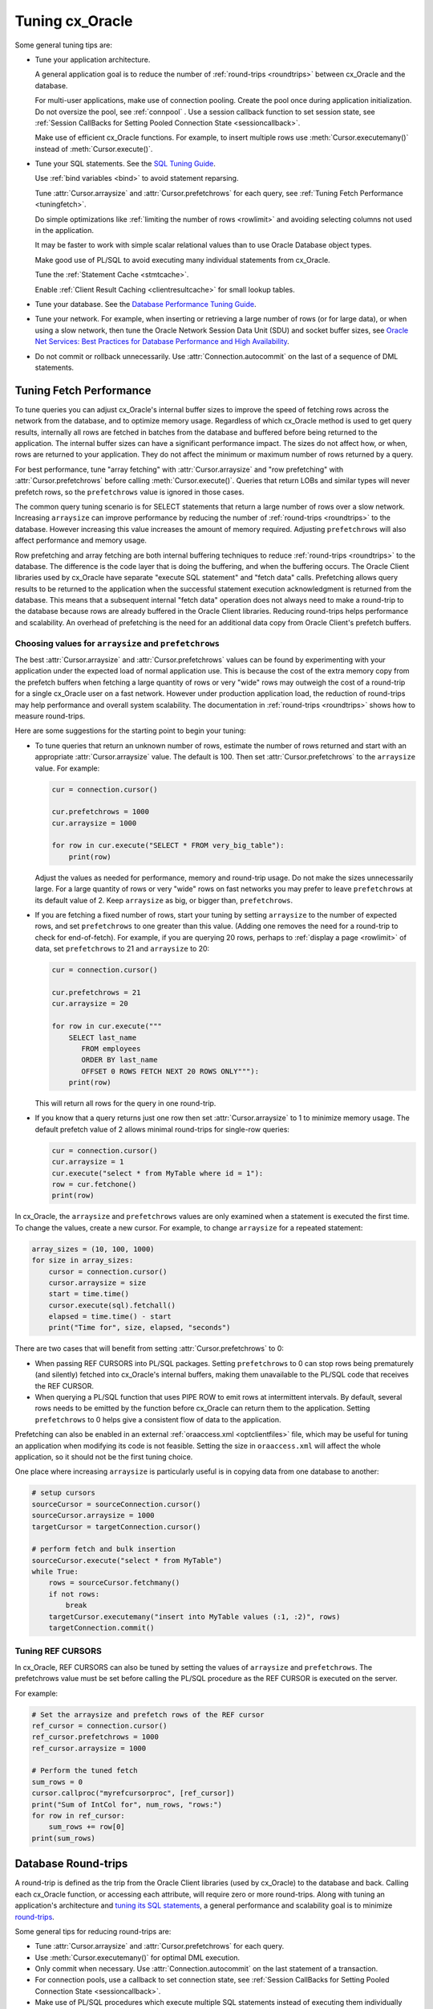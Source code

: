 .. _tuning:

****************
Tuning cx_Oracle
****************

Some general tuning tips are:

* Tune your application architecture.

  A general application goal is to reduce the number of :ref:`round-trips
  <roundtrips>` between cx_Oracle and the database.

  For multi-user applications, make use of connection pooling.  Create the pool
  once during application initialization.  Do not oversize the pool, see
  :ref:`connpool` .  Use a session callback function to set session state, see
  :ref:`Session CallBacks for Setting Pooled Connection State <sessioncallback>`.

  Make use of efficient cx_Oracle functions.  For example, to insert
  multiple rows use :meth:`Cursor.executemany()` instead of
  :meth:`Cursor.execute()`.

* Tune your SQL statements.  See the `SQL Tuning Guide
  <https://www.oracle.com/pls/topic/lookup?ctx=dblatest&id=TGSQL>`__.

  Use :ref:`bind variables <bind>` to avoid statement reparsing.

  Tune :attr:`Cursor.arraysize` and :attr:`Cursor.prefetchrows` for each query,
  see :ref:`Tuning Fetch Performance <tuningfetch>`.

  Do simple optimizations like :ref:`limiting the number of rows <rowlimit>` and
  avoiding selecting columns not used in the application.

  It may be faster to work with simple scalar relational values than to use
  Oracle Database object types.

  Make good use of PL/SQL to avoid executing many individual statements from
  cx_Oracle.

  Tune the :ref:`Statement Cache <stmtcache>`.

  Enable :ref:`Client Result Caching <clientresultcache>` for small lookup tables.

* Tune your database.  See the `Database Performance Tuning Guide
  <https://www.oracle.com/pls/topic/lookup?ctx=dblatest&id=TGDBA>`__.

* Tune your network.  For example, when inserting or retrieving a large number
  of rows (or for large data), or when using a slow network, then tune the
  Oracle Network Session Data Unit (SDU) and socket buffer sizes, see `Oracle
  Net Services: Best Practices for Database Performance and High Availability
  <https://static.rainfocus.com/oracle/oow19/sess/1553616880266001WLIh/PF/OOW19_Net_CON4641_1569022126580001esUl.pdf>`__.

* Do not commit or rollback unnecessarily.  Use :attr:`Connection.autocommit` on
  the last of a sequence of DML statements.

.. _tuningfetch:

Tuning Fetch Performance
========================

To tune queries you can adjust cx_Oracle's internal buffer sizes to improve the
speed of fetching rows across the network from the database, and to optimize
memory usage.  Regardless of which cx_Oracle method is used to get query
results, internally all rows are fetched in batches from the database and
buffered before being returned to the application.  The internal buffer sizes
can have a significant performance impact.  The sizes do not affect how, or
when, rows are returned to your application.  They do not affect the minimum or
maximum number of rows returned by a query.

For best performance, tune "array fetching" with :attr:`Cursor.arraysize` and
"row prefetching" with :attr:`Cursor.prefetchrows` before calling
:meth:`Cursor.execute()`.  Queries that return LOBs and similar types will never
prefetch rows, so the ``prefetchrows`` value is ignored in those cases.

The common query tuning scenario is for SELECT statements that return a large
number of rows over a slow network.  Increasing ``arraysize`` can improve
performance by reducing the number of :ref:`round-trips <roundtrips>` to the
database.  However increasing this value increases the amount of memory
required.  Adjusting ``prefetchrows`` will also affect performance and memory
usage.

Row prefetching and array fetching are both internal buffering techniques to
reduce :ref:`round-trips <roundtrips>` to the database. The difference is the
code layer that is doing the buffering, and when the buffering occurs.  The
Oracle Client libraries used by cx_Oracle have separate "execute SQL statement"
and "fetch data" calls.  Prefetching allows query results to be returned to the
application when the successful statement execution acknowledgment is returned
from the database.  This means that a subsequent internal "fetch data" operation
does not always need to make a round-trip to the database because rows are
already buffered in the Oracle Client libraries.  Reducing round-trips helps
performance and scalability.  An overhead of prefetching is the need for an
additional data copy from Oracle Client's prefetch buffers.

Choosing values for ``arraysize`` and ``prefetchrows``
++++++++++++++++++++++++++++++++++++++++++++++++++++++

The best :attr:`Cursor.arraysize` and :attr:`Cursor.prefetchrows` values can be
found by experimenting with your application under the expected load of normal
application use.  This is because the cost of the extra memory copy from the
prefetch buffers when fetching a large quantity of rows or very "wide" rows may
outweigh the cost of a round-trip for a single cx_Oracle user on a fast network.
However under production application load, the reduction of round-trips may help
performance and overall system scalability. The documentation in
:ref:`round-trips <roundtrips>` shows how to measure round-trips.

Here are some suggestions for the starting point to begin your tuning:

* To tune queries that return an unknown number of rows, estimate the number of
  rows returned and start with an appropriate :attr:`Cursor.arraysize` value.
  The default is 100.  Then set :attr:`Cursor.prefetchrows` to the ``arraysize``
  value.  For example:

  .. code-block:: python

      cur = connection.cursor()

      cur.prefetchrows = 1000
      cur.arraysize = 1000

      for row in cur.execute("SELECT * FROM very_big_table"):
          print(row)

  Adjust the values as needed for performance, memory and round-trip usage.  Do
  not make the sizes unnecessarily large.  For a large quantity of rows or very
  "wide" rows on fast networks you may prefer to leave ``prefetchrows`` at its
  default value of 2. Keep ``arraysize`` as big, or bigger than,
  ``prefetchrows``.

* If you are fetching a fixed number of rows, start your tuning by setting
  ``arraysize`` to the number of expected rows, and set ``prefetchrows`` to one
  greater than this value.  (Adding one removes the need for a round-trip to check
  for end-of-fetch).  For example, if you are querying 20 rows, perhaps to
  :ref:`display a page <rowlimit>` of data, set ``prefetchrows`` to 21 and
  ``arraysize`` to 20:

  .. code-block:: python

      cur = connection.cursor()

      cur.prefetchrows = 21
      cur.arraysize = 20

      for row in cur.execute("""
          SELECT last_name
             FROM employees
             ORDER BY last_name
             OFFSET 0 ROWS FETCH NEXT 20 ROWS ONLY"""):
          print(row)

  This will return all rows for the query in one round-trip.

* If you know that a query returns just one row then set :attr:`Cursor.arraysize`
  to 1 to minimize memory usage.  The default prefetch value of 2 allows minimal
  round-trips for single-row queries:

  .. code-block:: python

      cur = connection.cursor()
      cur.arraysize = 1
      cur.execute("select * from MyTable where id = 1"):
      row = cur.fetchone()
      print(row)

In cx_Oracle, the ``arraysize`` and ``prefetchrows`` values are only examined
when a statement is executed the first time.  To change the values, create a new
cursor.  For example, to change ``arraysize`` for a repeated statement:

.. code-block:: python

    array_sizes = (10, 100, 1000)
    for size in array_sizes:
        cursor = connection.cursor()
        cursor.arraysize = size
        start = time.time()
        cursor.execute(sql).fetchall()
        elapsed = time.time() - start
        print("Time for", size, elapsed, "seconds")

There are two cases that will benefit from setting :attr:`Cursor.prefetchrows`
to 0:

* When passing REF CURSORS into PL/SQL packages.  Setting ``prefetchrows`` to 0
  can stop rows being prematurely (and silently) fetched into cx_Oracle's
  internal buffers, making them unavailable to the PL/SQL code that receives the
  REF CURSOR.

* When querying a PL/SQL function that uses PIPE ROW to emit rows at
  intermittent intervals.  By default, several rows needs to be emitted by the
  function before cx_Oracle can return them to the application.  Setting
  ``prefetchrows`` to 0 helps give a consistent flow of data to the application.

Prefetching can also be enabled in an external :ref:`oraaccess.xml
<optclientfiles>` file, which may be useful for tuning an application when
modifying its code is not feasible.  Setting the size in ``oraaccess.xml`` will
affect the whole application, so it should not be the first tuning choice.

One place where increasing ``arraysize`` is particularly useful is in copying
data from one database to another:

.. code-block:: python

    # setup cursors
    sourceCursor = sourceConnection.cursor()
    sourceCursor.arraysize = 1000
    targetCursor = targetConnection.cursor()

    # perform fetch and bulk insertion
    sourceCursor.execute("select * from MyTable")
    while True:
        rows = sourceCursor.fetchmany()
        if not rows:
            break
        targetCursor.executemany("insert into MyTable values (:1, :2)", rows)
        targetConnection.commit()

Tuning REF CURSORS
++++++++++++++++++

In cx_Oracle, REF CURSORS can also be tuned by setting the values of ``arraysize``
and ``prefetchrows``. The prefetchrows value must be set before calling the PL/SQL
procedure as the REF CURSOR is executed on the server.

For example:

.. code-block:: python

    # Set the arraysize and prefetch rows of the REF cursor
    ref_cursor = connection.cursor()
    ref_cursor.prefetchrows = 1000
    ref_cursor.arraysize = 1000

    # Perform the tuned fetch
    sum_rows = 0
    cursor.callproc("myrefcursorproc", [ref_cursor])
    print("Sum of IntCol for", num_rows, "rows:")
    for row in ref_cursor:
        sum_rows += row[0]
    print(sum_rows)

.. _roundtrips:

Database Round-trips
====================

A round-trip is defined as the trip from the Oracle Client libraries (used by
cx_Oracle) to the database and back.  Calling each cx_Oracle function, or
accessing each attribute, will require zero or more round-trips.  Along with
tuning an application's architecture and `tuning its SQL statements
<https://www.oracle.com/pls/topic/lookup?ctx=dblatest&id=TGSQL>`__, a general
performance and scalability goal is to minimize `round-trips
<https://www.oracle.com/pls/topic/lookup?ctx=dblatest&id=GUID-9B2F05F9-D841-4493-A42D-A7D89694A2D1>`__.

Some general tips for reducing round-trips are:

* Tune :attr:`Cursor.arraysize` and :attr:`Cursor.prefetchrows` for each query.
* Use :meth:`Cursor.executemany()` for optimal DML execution.
* Only commit when necessary.  Use :attr:`Connection.autocommit` on the last statement of a transaction.
* For connection pools, use a callback to set connection state, see :ref:`Session CallBacks for Setting Pooled Connection State <sessioncallback>`.
* Make use of PL/SQL procedures which execute multiple SQL statements instead of executing them individually from cx_Oracle.
* Use scalar types instead of Oracle Database object types.
* Avoid overuse of :meth:`Connection.ping()`.
* Avoid setting :data:`SessionPool.ping_interval` to 0 or a small value.
* When using SODA, use pooled connections and enable the :ref:`SODA metadata cache <sodametadatacache>`.

Finding the Number of Round-Trips
+++++++++++++++++++++++++++++++++

Oracle's `Automatic Workload Repository
<https://www.oracle.com/pls/topic/lookup?ctx=dblatest&id=GUID-56AEF38E-9400-427B-A818-EDEC145F7ACD>`__
(AWR) reports show 'SQL*Net roundtrips to/from client' and are useful for
finding the overall behavior of a system.

Sometimes you may wish to find the number of round-trips used for a
specific application.  Snapshots of the ``V$SESSTAT`` view taken before
and after doing some work can be used for this:

.. code-block:: sql

    SELECT ss.value, sn.display_name
    FROM v$sesstat ss, v$statname sn
    WHERE ss.sid = SYS_CONTEXT('USERENV','SID')
    AND ss.statistic# = sn.statistic#
    AND sn.name LIKE '%roundtrip%client%';

.. _stmtcache:

Statement Caching
=================

cx_Oracle's :meth:`Cursor.execute()` and :meth:`Cursor.executemany()` functions
use the `Oracle Call Interface statement cache
<https://www.oracle.com/pls/topic/lookup?ctx=dblatest&id=GUID-4947CAE8-1F00-4897-BB2B-7F921E495175>`__
to make re-execution of statements efficient.  Each standalone or pooled
connection has its own cache of statements with a default size of 20.  Statement
caching lets cursors be used without re-parsing the statement.  Statement
caching also reduces metadata transfer costs between the cx_Oracle and the
database.  Performance and scalability are improved.

The statement cache size can be set with :attr:`Connection.stmtcachesize` or
:attr:`SessionPool.stmtcachesize`.  In general, set the statement cache size to
the size of the working set of statements being executed by the application.  To
manually tune the cache, monitor the general application load and the `Automatic
Workload Repository
<https://www.oracle.com/pls/topic/lookup?ctx=dblatest&id=GUID-56AEF38E-9400-427B-A818-EDEC145F7ACD>`__
(AWR) "bytes sent via SQL*Net to client" values.  The latter statistic should
benefit from not shipping statement metadata to cx_Oracle.  Adjust the statement
cache size to your satisfaction.

Statement caching can be disabled by setting the size to 0.  Disabling
the cache may be beneficial when the quantity or order of statements
causes cache entries to be flushed before they get a chance to be
reused.  For example if there are more distinct statements than cache
slots, and the order of statement execution causes older statements to
be flushed from the cache before the statements are re-executed.

With Oracle Database 12c, or later, the statement cache size can be
automatically tuned using the :ref:`oraaccess.xml <optclientfiles>` file.

When it is inconvenient to pass statement text through an application, the
:meth:`Cursor.prepare()` call can be used to avoid statement re-parsing.
Subsequent ``execute()`` calls use the value ``None`` instead of the SQL text:

.. code-block:: python

    cur.prepare("select * from dept where deptno = :id order by deptno")

    cur.execute(None, id = 20)
    res = cur.fetchall()
    print(res)

    cur.execute(None, id = 10)
    res = cur.fetchall()
    print(res)

Statements passed to :meth:`~Cursor.prepare()` are also stored in the statement
cache.

.. _clientresultcache:

Client Result Caching
=====================

cx_Oracle applications can use Oracle Database's `Client Result Cache
<https://www.oracle.com/pls/topic/lookup?ctx=dblatest&id=GUID-35CB2592-7588-4C2D-9075-6F639F25425E>`__.
The CRC enables client-side caching of SQL query (SELECT statement) results in
client memory for immediate use when the same query is re-executed.  This is
useful for reducing the cost of queries for small, mostly static, lookup tables,
such as for postal codes.  CRC reduces network :ref:`round-trips <roundtrips>`,
and also reduces database server CPU usage.

The cache is at the application process level.  Access and invalidation is
managed by the Oracle Client libraries.  This removes the need for extra
application logic, or external utilities, to implement a cache.

CRC can be enabled by setting the `database parameters
<https://www.oracle.com/pls/topic/lookup?ctx=dblatest&id=GUID-A9D4A5F5-B939-48FF-80AE-0228E7314C7D>`__
``CLIENT_RESULT_CACHE_SIZE`` and ``CLIENT_RESULT_CACHE_LAG``, and then
restarting the database, for example:

.. code-block:: sql

    SQL> ALTER SYSTEM SET CLIENT_RESULT_CACHE_LAG = 3000 SCOPE=SPFILE;
    SQL> ALTER SYSTEM SET CLIENT_RESULT_CACHE_SIZE = 64K SCOPE=SPFILE;
    SQL> STARTUP FORCE

CRC can alternatively be configured in an :ref:`oraaccess.xml <optclientfiles>`
or :ref:`sqlnet.ora <optnetfiles>` file on the Python host, see `Client
Configuration Parameters
<https://www.oracle.com/pls/topic/lookup?ctx=dblatest&id=GUID-E63D75A1-FCAA-4A54-A3D2-B068442CE766>`__.

Tables can then be created, or altered, so repeated queries use CRC.  This
allows existing applications to use CRC without needing modification.  For example:

.. code-block:: sql

    SQL> CREATE TABLE cities (id number, name varchar2(40)) RESULT_CACHE (MODE FORCE);
    SQL> ALTER TABLE locations RESULT_CACHE (MODE FORCE);

Alternatively, hints can be used in SQL statements.  For example:

.. code-block:: sql

    SELECT /*+ result_cache */ postal_code FROM locations
